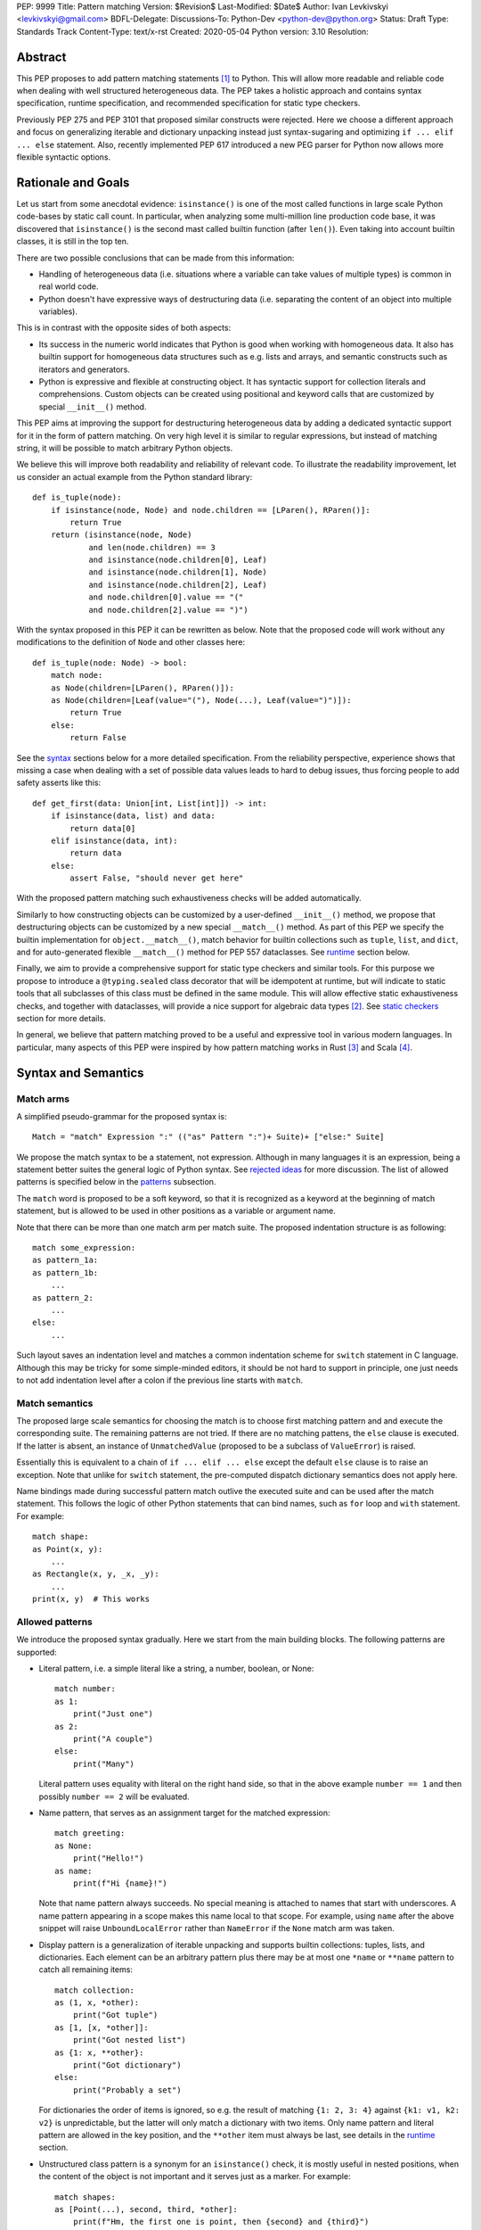 PEP: 9999
Title: Pattern matching
Version: $Revision$
Last-Modified: $Date$
Author: Ivan Levkivskyi <levkivskyi@gmail.com>
BDFL-Delegate:
Discussions-To: Python-Dev <python-dev@python.org>
Status: Draft
Type: Standards Track
Content-Type: text/x-rst
Created: 2020-05-04
Python version: 3.10
Resolution:

Abstract
========

This PEP proposes to add pattern matching statements [1]_ to Python. This will
allow more readable and reliable code when dealing with well structured
heterogeneous data. The PEP takes a holistic approach and contains syntax
specification, runtime specification, and recommended specification for static
type checkers.

Previously PEP 275 and PEP 3101 that proposed similar constructs were
rejected. Here we choose a different approach and focus on generalizing
iterable and dictionary unpacking instead just syntax-sugaring and optimizing
``if ... elif ... else`` statement. Also, recently implemented PEP 617
introduced a new PEG parser for Python now allows more flexible syntactic
options.


Rationale and Goals
===================

Let us start from some anecdotal evidence: ``isinstance()`` is one of the most
called functions in large scale Python code-bases by static call count.
In particular, when analyzing some multi-million line production code base,
it was discovered that ``isinstance()`` is the second mast called builtin
function (after ``len()``). Even taking into account builtin classes, it is
still in the top ten.

There are two possible conclusions that can be made from this information:

* Handling of heterogeneous data (i.e. situations where a variable can take
  values of multiple types) is common in real world code.

* Python doesn't have expressive ways of destructuring data (i.e. separating
  the content of an object into multiple variables).

This is in contrast with the opposite sides of both aspects:

* Its success in the numeric world indicates that Python is good when
  working with homogeneous data. It also has builtin support for homogeneous
  data structures such as e.g. lists and arrays, and semantic constructs such
  as iterators and generators.

* Python is expressive and flexible at constructing object. It has syntactic
  support for collection literals and comprehensions. Custom objects can be
  created using positional and keyword calls that are customized by special
  ``__init__()`` method.

This PEP aims at improving the support for destructuring heterogeneous data
by adding a dedicated syntactic support for it in the form of pattern matching.
On very high level it is similar to regular expressions, but instead of
matching string, it will be possible to match arbitrary Python objects.

We believe this will improve both readability and reliability of relevant code.
To illustrate the readability improvement, let us consider an actual example
from the Python standard library::

  def is_tuple(node):
      if isinstance(node, Node) and node.children == [LParen(), RParen()]:
          return True
      return (isinstance(node, Node)
              and len(node.children) == 3
              and isinstance(node.children[0], Leaf)
              and isinstance(node.children[1], Node)
              and isinstance(node.children[2], Leaf)
              and node.children[0].value == "("
              and node.children[2].value == ")")

With the syntax proposed in this PEP it can be rewritten as below. Note that
the proposed code will work without any modifications to the definition of
``Node`` and other classes here::

  def is_tuple(node: Node) -> bool:
      match node:
      as Node(children=[LParen(), RParen()]):
      as Node(children=[Leaf(value="("), Node(...), Leaf(value=")")]):
          return True
      else:
          return False

See the `syntax`_ sections below for a more detailed specification. From
the reliability perspective, experience shows that missing a case when dealing
with a set of possible data values leads to hard to debug issues, thus forcing
people to add safety asserts like this::

  def get_first(data: Union[int, List[int]]) -> int:
      if isinstance(data, list) and data:
          return data[0]
      elif isinstance(data, int):
          return data
      else:
          assert False, "should never get here"

With the proposed pattern matching such exhaustiveness checks will be added
automatically.

Similarly to how constructing objects can be customized by a user-defined
``__init__()`` method, we propose that destructuring objects can be customized
by a new special ``__match__()`` method. As part of this PEP we specify the
builtin implementation for ``object.__match__()``, match behavior for builtin
collections such as ``tuple``, ``list``, and ``dict``, and for auto-generated
flexible ``__match__()`` method for PEP 557 dataclasses. See `runtime`_
section below.

Finally, we aim to provide a comprehensive support for static type checkers
and similar tools. For this purpose we propose to introduce a
``@typing.sealed`` class decorator that will be idempotent at runtime, but
will indicate to static tools that all subclasses of this class must be defined
in the same module. This will allow effective static exhaustiveness checks,
and together with dataclasses, will provide a nice support for algebraic data
types [2]_. See `static checkers`_ section for more details.

In general, we believe that pattern matching proved to be a useful and
expressive tool in various modern languages. In particular, many aspects of
this PEP were inspired by how pattern matching works in Rust [3]_ and
Scala [4]_.


.. _syntax:

Syntax and Semantics
====================

Match arms
----------

A simplified pseudo-grammar for the proposed syntax is::

    Match = "match" Expression ":" (("as" Pattern ":")+ Suite)+ ["else:" Suite]

We propose the match syntax to be a statement, not expression. Although in
many languages it is an expression, being a statement better suites the general
logic of Python syntax. See `rejected ideas`_ for more discussion. The list of
allowed patterns is specified below in the `patterns`_ subsection.

The ``match`` word is proposed to be a soft keyword, so that it is recognized
as a keyword at the beginning of match statement, but is allowed to be used in
other positions as a variable or argument name.

Note that there can be more than one match arm per match suite. The proposed
indentation structure is as following::

    match some_expression:
    as pattern_1a:
    as pattern_1b:
        ...
    as pattern_2:
        ...
    else:
        ...

Such layout saves an indentation level and matches a common indentation scheme
for ``switch`` statement in C language. Although this may be tricky for some
simple-minded editors, it should be not hard to support in principle, one just
needs to not add indentation level after a colon if the previous line starts
with ``match``.


Match semantics
---------------

The proposed large scale semantics for choosing the match is to choose first
matching pattern and and execute the corresponding suite. The remaining
patterns are not tried. If there are no matching pattens, the ``else`` clause
is executed. If the latter is absent, an instance of ``UnmatchedValue``
(proposed to be a subclass of ``ValueError``) is raised.

Essentially this is equivalent to a chain of ``if ... elif ... else`` except
the default ``else`` clause is to raise an exception. Note that unlike for
``switch`` statement, the pre-computed dispatch dictionary semantics does not
apply here.

Name bindings made during successful pattern match outlive the executed suite
and can be used after the match statement. This follows the logic of other
Python statements that can bind names, such as ``for`` loop and ``with``
statement. For example::

  match shape:
  as Point(x, y):
      ...
  as Rectangle(x, y, _x, _y):
      ...
  print(x, y)  # This works


.. _patterns:

Allowed patterns
----------------

We introduce the proposed syntax gradually. Here we start from the main
building blocks. The following patterns are supported:

* Literal pattern, i.e. a simple literal like a string, a number, boolean,
  or None::

    match number:
    as 1:
        print("Just one")
    as 2:
        print("A couple")
    else:
        print("Many")

  Literal pattern uses equality with literal on the right hand side, so that
  in the above example ``number == 1`` and then possibly ``number == 2`` will
  be evaluated.

* Name pattern, that serves as an assignment target for the matched
  expression::

    match greeting:
    as None:
        print("Hello!")
    as name:
        print(f"Hi {name}!")

  Note that name pattern always succeeds. No special meaning is attached to
  names that start with underscores. A name pattern appearing in a scope
  makes this name local to that scope. For example, using ``name`` after
  the above snippet will raise ``UnboundLocalError`` rather than ``NameError``
  if the ``None`` match arm was taken.

* Display pattern is a generalization of iterable unpacking and supports
  builtin collections: tuples, lists, and dictionaries. Each element
  can be an arbitrary pattern plus there may be at most one ``*name`` or
  ``**name`` pattern to catch all remaining items::

    match collection:
    as (1, x, *other):
        print("Got tuple")
    as [1, [x, *other]]:
        print("Got nested list")
    as {1: x, **other}:
        print("Got dictionary")
    else:
        print("Probably a set")

  For dictionaries the order of items is ignored, so e.g. the result of
  matching ``{1: 2, 3: 4}`` against ``{k1: v1, k2: v2}`` is unpredictable, but
  the latter will only match a dictionary with two items. Only name pattern
  and literal pattern are allowed in the key position, and the ``**other`` item
  must always be last, see details in the `runtime`_ section.

* Unstructured class pattern is a synonym for an ``isinstance()`` check, it is
  mostly useful in nested positions, when the content of the object is not
  important and it serves just as a marker. For example::

    match shapes:
    as [Point(...), second, third, *other]:
        print(f"Hm, the first one is point, then {second} and {third}")

* Structured class pattern supports two possible ways of matching: by position
  like ``Point(x, y)``, and by name like ``User(id=id, name=name)``. These two
  can be combined, but positional match cannot follow a match by name. Each
  item in a class match can be an arbitrary pattern, plus at most one ``*name``
  or ``**name`` pattern can be present (the former may be not last). Semantics
  of the class pattern is an ``isinstance()`` call plus a ``__match__()`` call
  on the class if the former returns ``True``. For example::

    match shape:
    as Point(x, y):
        ...
    as Rectangle(*coordinates, painted=True):
        ...

  This PEP only fully specifies the behavior ``__match__()``
  for ``object`` and dataclasses, custom classes are only required to follow
  the protocol specified in `runtime`_ section. After all, the authors of
  a class know best how to "revert" the logic of the ``__init__()`` they wrote.
  The runtime will then chain these calls to allow matching against arbitrarily
  nested patterns.


Guards
------

Each *top-level* pattern can be followed by a guard of the form
``if expression``. A match arm succeeds if the pattern matches and
the guard evaluates to true. For example::

  match shape:
  as Point(x, y, color) if color == BLACK:
      print("Black point")
  else:
      print("Something else")

Note that having guards is important since names always have store semantics,
i.e. serve as assignment targets. Static languages can easily special case
constants and enums to be used similar to literals, but this is not possible
in Python. An early version of this PEP proposed to support constant patterns
via special syntax or complicated implicit rules, see `rejected ideas`_.

Note that guards are also useful in a much wider range of scenarios, for
example::

  match input:
  as (x, y) if x > MAX_INT and y > MAX_INT:
      print("Got a pair of large numbers")
  as x if x > MAX_INT:
      print("Got a large number")
  else:
      print("Not an outstanding input")

If evaluating a guard raises an exception, it is propagated onwards rather
than fail the match arm. Although name patterns always succeed, all names that
appear in a pattern are bound after the guard succeeds. So this will raise
a ``NameError``::

  values = [0]
  match value:
  as [x] if x:
      ...
  else:
      ...
  x  # NameError here


Coinciding names
----------------

If patterns in match arm contain name patterns with coinciding names, then
all the matched objects must compare equal for the match arm to succeed::

  match sorted(deck):
  as [x, x, y, y, y]:
  as [x, x, x, y, y]:
      print("Got a full house")

When matching against such patterns, all matched values are compared by
a chained (not pairwise) equality for every group, and the lexicographically
left-most value in each group is bound to the name. For example this match::

   match nested:
   as [x, [x, [x, y, y]]]:
       ...

is essentially equivalent to the following expansion with intermediate names
and a guard::

  match nested:
  as [_1, [_2, [_3, _4, _5]]] if _1 == _2 == _3 and _4 == _5:
      x = _1
      y = _4
      ...


Named sub-patterns
------------------

It is often useful to match a sub-pattern *and* to bind the corresponding
value to a name. For example, it can be useful to ensure some sub-patterns
are equal, to write more efficient matches, or simply to avoid repetition.
To simplify such cases, a name pattern can be combined with arbitrary other
pattern using named sub-patterns of the form ``name := pattern``.
For example::

  match get_shape():
  as Line(point := Point(x, y), point):
      print(f"Zero length line at {x}, {y}")

Note that the name pattern used in the named sub-pattern can be used in
the match suite, or after the match statement. Another example::

  match group_shapes():
  as ([], [point := Point(x, y), *other]):
      print(f"Got {point} in the second group at {x}, {y}")
      ...

Technically, most such examples can be rewritten using guards and/or nested
match statements, but this will be less readable and/or will produce less
efficient code. Essentially, most of the arguments in PEP 572 apply here
equally.


One-off matches
---------------

While inspecting some code-bases that may benefit the most from the proposed
syntax, it was found that single arm matches would be used relatively often,
mostly for various special-casing. In other languages this is supported in
the form of one-off matches. We propose to support such one-off matches::

  if match value as pattern:
      ...

as equivalent to the following expansion::

  match value:
  as pattern:
      ...
  else:
      pass  # Note: not raising UnmatchedValue exception here

There will be no ``elif match`` statements allowed. One-off match is special
case of ``match`` statement, not a special case of an ``if`` statement. To
illustrate how this will benefit readability, consider this (slightly
simplified) snippet from real code::

  if isinstance(node, CallExpr):
      if (isinstance(node.callee, NameExpr) and len(node.args) == 1 and
              isinstance(node.args[0], NameExpr)):
          call = node.callee.name
          arg = node.args[0].name
          ...  # Continue special-casing 'call' and 'arg'
  ...  # Follow with generic code

This can be rewritten in a more obvious way as::

  if match node as CallExpr(callee=NameExpr(name=call), args=[NameExpr(name=arg)]):
      ...  # Continue special-casing 'call' and 'arg'
  ...  # Follow with generic code


Similar we propose a ``while match`` shorthand for processing streams of
heterogeneous data where some kind needs special-casing. For example::

  def get_next_data() -> Union[Chunk, Timeout]:
      ...

  while match get_next_data() as Chunk(data, checksum=0):
      ...  # Do something with data


No guards are allowed in one-off matches, their semantics in case off single
match arm can be always represented by the same ``if`` statement put on
a separate line.


.. _runtime:

Runtime specification
=====================

The ``__match__()`` protocol
----------------------------

Here we specify how structured class patterns work using the ``__match__()``
special method. This method is implicitly a class method, and has the following
signature::

  PosData = Tuple[object, ...]
  NamedData = Dict[str, object]
  MathData = Tuple[PosData, NamedData, Optional[PosData], Optional[NamedData]]

  def __match__(
      cls,
      value: object,
      pos: PosData,
      named: NamedData,
      star_position: int = -1,
      star_named_present: bool = False,
  ) -> Union[NotImplemented, MatchData]:
      ...

When an interpreter tries to match a value again a structured class pattern,
it first calls ``isinstance(value, Class)``. If the call returns ``True``, it
then makes the following call::

  Class.__match__(
      value,
      pos_vales,
      named_values,
      star_position,
      star_named_present,
  )

In ``pos_values`` every sub-pattern is represented by an ``Ellipsis`` object,
while literals are included as is. We pass literals instead of later comparing
the matched value to allow user classes to implement efficient matches by
failing soon. The same logic applies to ``named_values`` where the dictionary
keys are strings used as names in for the named match. Last two arguments
indicate whether ``*`` or ``**`` patterns are present. For example, this
match arm will trigger the following call::

  match shape:
  as Point3D(0, y, z, painted=True, visible=visible, **flags):
      ...

  Point3D.__match__(
      shape,
      (0, ..., ...),
      {"painted": True, "visible": ...},
      -1,
      True,
  )

The method is then expected to either return ``NotImplemented`` which means
the match failed or return a value for every ellipsis placeholder. The
initial literal values passed in should not be included in the return, only
the missing values. If star patterns were present it is expected to return
corresponding values packed as tuple or and dict, and to return ``None``
otherwise.

So in the example above a valid return would look like this::

  (1, 2), {"visible": False}, None, {"fast_render": False}

Any violation in the expected return object will trigger ``RuntimeError``, in
particular:

* Returned length mismatches the expected one.
* Returned values contain ``Ellipsis`` among them.
* Unexpected star data where none expected or vice versa.

If all the matched patterns were name patterns, then interpreter performs
the corresponding assignments, otherwise it tries to match the returned values
against sub-patterns. For example the following code will trigger the following
(simplified) sequence of calls::

  match shape:
  as Line(Point(x1, 1), Point(x2, 2)):
      ...

  isinstance(shape, Line)
  (_1, _2), *_ = Line.__match__(shape, (..., ...), {})
  isinstance(_1, Point)
  (x1,), *_ = Point.__match__(_1, (..., 1), {})
  isinstance(_2, Point)
  (x2,), *_ = Point.__match__(_2, (..., 2), {})

The order between stepping into sub-patterns, checking guards, and checking
any coinciding names is unspecified. The interpreter is free to choose
the fast path and skip nested matches if it can already infer the match fails.

Note that we always pass a plain ellipsis for every pattern except literal,
one could imagine faster and/or more flexible ``__match__()`` implementations
with more context, but there are various downsides to this, see
`rejected ideas`_.


Impossible matches
-------------------

The implementers of custom classes that implem a custom ``__match__()`` are
encouraged to "revert" the logic in the ``__init__()`` method rather than
use the internal representation of the object state to fill the structured
class pattern. This way, the match statements with such classes will have
a uniform look with instantiation calls. For example, if there is a class::

  class Point3D:
      def __init__(self, coordinates: List[int]) -> None:
          self.x, self.y, self.z = coordinates

then the corresponding match method should expect a single list, rather than
three integers::

  match shape:
  as Point3D([0, y, z]):  # Recommended
      ...
  as Point3D(coordinates=[0, y, z]):  # Recommended
      ...
  as Point3D(0, y, z):  # Not recommended
      ...
  as Point3D(x=0, y=y, z=z):  # Not recommended
      ...

The implementers of custom classes are *strongly* encouraged to raise
a special builtin exception ``ImpossibleMatchError`` (proposed to be
a subclass of ``TypeError``) instead of returning ``NotImplemented`` if
the expected match is impossible in principle. This way subtle bugs will be
caught sooner. For example, with the above class definition::

  match shape:
  as Point3D(x, y):  # Strongly recommended to raise here
      ...

Although these recommendations are in no way enforced by Python runtime,
builtins and standard library classes will follow these recommendations.


Default ``object.__match__()``
------------------------------

The default implementation is aimed at providing basic useful but still safe
experience with pattern matching out of the box. For this purpose the match
method follows this logic:

* ``isinstance()`` will be automatically ensured by runtime, so no need to
  do this.

* Only either positional or named patterns may be present, mixing them will
  cause ``ImpossibleMatchError``.

* For positional match, if the class defines ``__slots__``, try unpacking
  them, if there is no star item and there is a length mismatch, raise
  ``ImpossibleMatchError``. If some literals provided and don't match actual
  values, then return ``NotImplemented``.

* For positional match if class has a ``__dict__``, try using ``__iter__()``
  and ``__getitem__()`` to perform iterable unpacking (while comparing to any
  expected literals). If the class doesn't have these methods, raise
  ``ImpossibleMatchError``.

* For named match use ``getattr()`` for every name provided. To accommodate
  typical use cases, match succeeds even if only some attributes were
  requested and there is no star item. If the instance doesn't have a given
  attribute, transform ``AttributeError`` into ``ImpossibleMatchError``.

* As an exception to the above, empty match succeeds only if instance
  dictionary is empty and there are no slots or empty slots.

* If a class defines ``__getstate__()`` use it as an override to perform the
  match by name.


Builtin classes
---------------

Builtin collections will be special-cased instead of using ``__match__()`` to
use efficient code and avoid excessive method calls. Every match will use
(recursive) iteration or indexing over the corresponding collection.
Effectively, pattern matching for lists and tuples will be not different from
iterable unpacking plus matching all sub-patterns.

Dictionaries are treated specially depending on whether a given key in
the display pattern is a literal or a name (other are not allowed). If it is
a literal (not necessary a string), then the corresponding key will be taken
from object using ``__getitem__()``, if the latter raises ``KeyError``, then
the match fails. If the key is not a literal, an arbitrary item is pulled from
the dictionary iterator. If there is a length mismatch and no star item,
the dictionary match always fails.

An additional safety restriction is that if key pattern is a name, the value
pattern must also be a name. To illustrate the rules, consider an example::

  config = {"name": "default", "ttl": 3600}

  match config:
  as {"foo": x}:  # Doesn't match
      ...
  as {"name": x}:  # Doesn't match
      ...
  as {"name": x, y: z} if y in ("ttl", "time"):  # Matches
      ...
  as {"name": x, **rest}:  # Matches
      ...
  as {"name": x, y1: z1, y2: z2}:  # Doesn't match
      ...
  as {x: 3600, y: "default"}:  # Invalid pattern
      ...

Note that sets and frozen sets are not supported because supporting them will
be either ambiguous and tricky, see `rejected ideas`_.

Specification for standard library classes are not included in this PEP.
Support for them can be added incrementally when necessary (i.e. the default
``object.__match__()`` implementation doesn't provide reasonable support).
Possible first candidate for a better ``__match__()`` method are named tuples.

Am attempt to use builtin classes in structured class patterns will cause
a ``TypeError`` with a suggestion to use a corresponding collection display.
For example, one must use ``(x, y, z)`` instead of ``tuple(x, y, z)`` or
``tuple([x, y, z])``, and ``{"foo": x, "bar": y}`` instead of
``dict(foo=x, bar=y)`` or ``dict([("foo", x), ("bar", y)])``.


Dataclasses
-----------

Dataclasses are special with respect to this PEP because they have a flexible
auto-generated ``__init__()`` method. There we can generate a corresponding
flexible ``__match__()`` method. It will provide the following improvements
over the default ``object.__match__()``:

* Positional match can be used even if ``__iter__()`` and ``__getitem__()``
  are not defined in the class. We just pull the fields in the order they
  are defined in the class (and superclasses).

* Positional and named matches can be combined. However, a positional and
  a named match must not target the same dataclass field. This will trigger
  ``ImpossibleMatchError``.

* All fields that don't have a default value or a default factory (see [5]_),
  must be matched, so all of ``Point3D(x, y)``, ``Point3D(x=x, y=y)``, and
  ``Point3D(x, y=y)`` will raise ``ImpossibleMatchError``.

* To get a (less safe) partial match mimicking those in ``object.__match__()``
  one can still use star items, e.g. ``Point3D(0, *other)``, and
  ``Point3D(x=0, **other)`` work.

* Fields with ``init=False`` (see [5]_) cannot be matched by position, but can
  still be matched by name. This deviates from the general logic that pattern
  should resemble instantiation call, but this is were practicality beats
  purity.


.. _static checkers:

Static checkers specification
=============================

Exhaustiveness checks
---------------------

PEP 484 specifies exhaustiveness checks for enum values. This PEP
generalize this requirement to arbitrary patterns.

Side note: no ``Matchable`` protocol (in terms of PEP 544) is needed, because
every class is matchable.


Sealed classes as ADTs
----------------------

Consider this (rather long) example::

  from dataclasses import dataclass
  from typing import sealed

  @sealed
  class Node:
      ...

  class Expression(Node):
      ...

  class Statement(Node):
      ...

  @dataclass
  class Name(Expression):
      name: str

  @dataclass
  class Operation(Expression):
      left: Expression
      op: str
      right: Expression

  @dataclass
  class Assignment(Statement):
      target: str
      value: Expression

  @dataclasses
  class Print(Statement):
      value: Expression

Here a type checker can safely treat ``Node`` as
``Union[Name, Operation, Assignment, Print]``, and also safely treat e.g.
``Expression`` as ``Union[Name, Operation]``. So this will result in a type
checking error, because ``Name`` is not handled (and type checker can give
a useful error message)::

  def dump(node: Node) -> str:
      match node:
      as Assignment(target, value):
          return f"{target} = {dump(value)}"
      as Print(value):
          return f"print({dump(value)})"
      as Operation(left, op, right):
          return f"({dump(left)} {op} {dump(right)})"


Type erasure
------------

``IntQueue = Queue[int]`` should be rejected in unstructured match.
Note this fails at runtime with current implementation of ``typing``
and PEP 585.

In general, generic classes are allowed, if sub-patterns bind
the type variables.


Note about constants
--------------------


Precise type checking of star matches
-------------------------------------

A transform example keeping line and column.


Backwards Compatibility
=======================

This PEP is fully backwards compatible.


Reference Implementation
========================

None yet. If there will be a general positive attitude towards the PEP,
we will start work on implementation soon to iron out possible corner cases
before acceptance.


.. _rejected ideas:

Rejected Ideas
==============

This general idea was floating around for pretty long time, and many
back and forth decisions were made. Here we summarize many alternative
paths that were taken, but abandoned after all.

Split dataclasses and typing parts into separate PEPs
-----------------------------------------------------

No, because this is a major change to Python and such changes should apply
coherently to various aspects of the language.


Allow a more flexible assignment targets
----------------------------------------

Aka irrefutable matches.
No, because it is not what is commonly needed, people want an ``if``.


Make it an expression
---------------------

No, because it is inconsistent with other things in Python


Use a hard keyword
------------------

Although it would significantly simplify life for simple No, because:

* The new parser doesn't require us to do this.

* ``match`` is so commonly used in existing code


Use a nested indentation scheme
-------------------------------

No, because it can be really long for nested match statements.


Use ``or`` to combine matches
-----------------------------

No, because:

* Can cause ambiguity with guards, also with other operators like ``|``.

* In real life it will be anyway split over multiple lines.

* Using multiple arms is not uncommon in other languages.


Support constant pattern
------------------------

This is probably the trickiest point.

No, because it is too ambiguous. Also use guards or ``if x == BLACK: ...``.

Alternative implementations can emmit a more efficient calls by transforming
trivial equality guards into pass on values. Python may make this optimization
as well.


Use dispatch dict semantics for matches
---------------------------------------

No, because it may be very tricky if possible at all (unlike for switch
statement).


Allow fall through without a match
----------------------------------

No, because:

* This can cause subtle bugs.

* It is easy to add an ``else`` match arm.

* Use ad-hoc matches for special cases.


Allow ``elif match`` statements
-------------------------------

No, because there should be only one way to do it. If people will ask about
this, we can always reconsider later.


Ignore underscores in coinciding name match
-------------------------------------------

No, because this is subtle and may be unexpected, instead use ``_1``, ``_2``
etc.


Send full patterns to the ``__match__()`` method
------------------------------------------------

We could send a custom object to provide more context, but no,
this will make implementing this method very tedious, and there will be
actual performance penalty if user does nothing.


Support matches for ``set`` and ``frozenset``
---------------------------------------------

No, because

* Sets are unordered, so hard do anything deterministic.

* supporting ``frozenset`` will require complicating the basic
  semantics and this will be probably used very rarely. Examples:
  ``frozenset([x, y, z])`` vs ``frozenset({x, y, z})`` vs ``frozenset(x, y, z)``
  (order is problematic, or doesn't look like constructor).

We can reconsider if people will actually ask about this.


References
==========

.. [1]
   https://en.wikipedia.org/wiki/Pattern_matching

.. [2]
   https://en.wikipedia.org/wiki/Algebraic_data_type

.. [3]
   https://doc.rust-lang.org/reference/patterns.html

.. [4]
   https://docs.scala-lang.org/tour/pattern-matching.html

.. [5]
   https://docs.python.org/3/library/dataclasses.html

.. [6]
   https://docs.python.org/3/library/typing.html


Copyright
=========

This document is placed in the public domain or under the
CC0-1.0-Universal license, whichever is more permissive.



..
   Local Variables:
   mode: indented-text
   indent-tabs-mode: nil
   sentence-end-double-space: t
   fill-column: 70
   coding: utf-8
   End:

